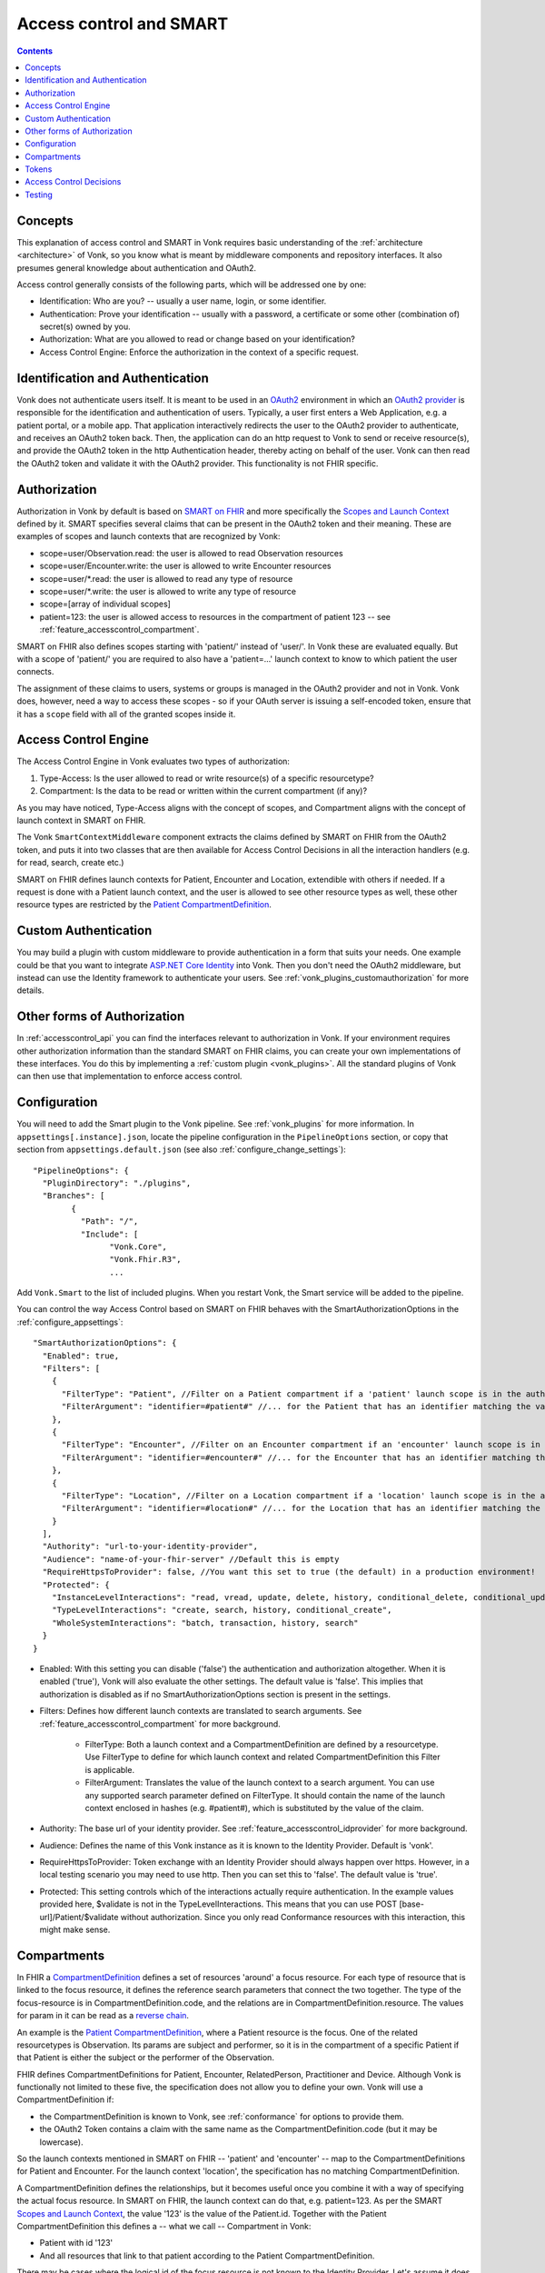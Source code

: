 .. _feature_accesscontrol:

Access control and SMART
========================

.. contents:: Contents
  :depth: 1
  :local:

.. _feature_accesscontrol_concepts:

Concepts
--------
This explanation of access control and SMART in Vonk requires basic understanding of the :ref:`architecture <architecture>` of Vonk, so you know what is meant by middleware components and repository interfaces.
It also presumes general knowledge about authentication and OAuth2.

Access control generally consists of the following parts, which will be addressed one by one:

- Identification: Who are you? -- usually a user name, login, or some identifier.
- Authentication: Prove your identification -- usually with a password, a certificate or some other (combination of) secret(s) owned by you.
- Authorization: What are you allowed to read or change based on your identification?
- Access Control Engine: Enforce the authorization in the context of a specific request.

Identification and Authentication
---------------------------------
Vonk does not authenticate users itself. It is meant to be used in an `OAuth2`_ environment in which an `OAuth2 provider`_ is responsible for the identification and authentication of users. 
Typically, a user first enters a Web Application, e.g. a patient portal, or a mobile app. That application interactively redirects the user to the OAuth2 provider to authenticate, and receives an OAuth2 token back.
Then, the application can do an http request to Vonk to send or receive resource(s), and provide the OAuth2 token in the http Authentication header, thereby acting on behalf of the user.
Vonk can then read the OAuth2 token and validate it with the OAuth2 provider. This functionality is not FHIR specific.

.. _feature_accesscontrol_authorization:

Authorization
-------------
Authorization in Vonk by default is based on `SMART on FHIR`_ and more specifically the `Scopes and Launch Context`_ defined by it. SMART specifies several claims that can be present in the OAuth2 token and their meaning. These are examples of scopes and launch contexts that are recognized by Vonk:

* scope=user/Observation.read: the user is allowed to read Observation resources
* scope=user/Encounter.write: the user is allowed to write Encounter resources
* scope=user/\*.read: the user is allowed to read any type of resource
* scope=user/\*.write: the user is allowed to write any type of resource
* scope=[array of individual scopes]
* patient=123: the user is allowed access to resources in the compartment of patient 123 -- see :ref:`feature_accesscontrol_compartment`.

SMART on FHIR also defines scopes starting with 'patient/' instead of 'user/'. In Vonk these are evaluated equally. But with a scope of 'patient/' you are required to also have a 'patient=...' launch context to know to which patient the user connects.

The assignment of these claims to users, systems or groups is managed in the OAuth2 provider and not in Vonk. Vonk does, however, need a way to access these scopes - so if your OAuth server is issuing a self-encoded token, ensure that it has a ``scope`` field with all of the granted scopes inside it.

Access Control Engine
---------------------
The Access Control Engine in Vonk evaluates two types of authorization:

#. Type-Access: Is the user allowed to read or write resource(s) of a specific resourcetype?
#. Compartment: Is the data to be read or written within the current compartment (if any)?

As you may have noticed, Type-Access aligns with the concept of scopes, and Compartment aligns with the concept of launch context in SMART on FHIR.

The Vonk ``SmartContextMiddleware`` component extracts the claims defined by SMART on FHIR from the OAuth2 token, and puts it into two classes that are then available for Access Control Decisions in all the interaction handlers (e.g. for read, search, create etc.)

SMART on FHIR defines launch contexts for Patient, Encounter and Location, extendible with others if needed. 
If a request is done with a Patient launch context, and the user is allowed to see other resource types as well, these other resource types are restricted by the `Patient CompartmentDefinition`_.

.. _accesscontrol_custom_authentication:

Custom Authentication
---------------------
You may build a plugin with custom middleware to provide authentication in a form that suits your needs. 
One example could be that you want to integrate `ASP.NET Core Identity`_ into Vonk.  
Then you don't need the OAuth2 middleware, but instead can use the Identity framework to authenticate your users.
See :ref:`vonk_plugins_customauthorization` for more details.

Other forms of Authorization
----------------------------
In :ref:`accesscontrol_api` you can find the interfaces relevant to authorization in Vonk.  
If your environment requires other authorization information than the standard SMART on FHIR claims, you can create your own implementations of these interfaces.
You do this by implementing a :ref:`custom plugin <vonk_plugins>`. 
All the standard plugins of Vonk can then use that implementation to enforce access control. 

.. _feature_accesscontrol_config:

Configuration
-------------
You will need to add the Smart plugin to the Vonk pipeline. See :ref:`vonk_plugins` for more information. In ``appsettings[.instance].json``, locate the pipeline
configuration in the ``PipelineOptions`` section, or copy that section from ``appsettings.default.json`` (see also :ref:`configure_change_settings`)::

	"PipelineOptions": {
	  "PluginDirectory": "./plugins",
	  "Branches": [
		{
		  "Path": "/",
		  "Include": [
			"Vonk.Core",
			"Vonk.Fhir.R3",
			...

Add ``Vonk.Smart`` to the list of included plugins. When you restart Vonk, the Smart service will be added to the pipeline.

You can control the way Access Control based on SMART on FHIR behaves with the SmartAuthorizationOptions in the :ref:`configure_appsettings`::

    "SmartAuthorizationOptions": {
      "Enabled": true,
      "Filters": [
        {
          "FilterType": "Patient", //Filter on a Patient compartment if a 'patient' launch scope is in the auth token
          "FilterArgument": "identifier=#patient#" //... for the Patient that has an identifier matching the value of that 'patient' launch scope
        },
        {
          "FilterType": "Encounter", //Filter on an Encounter compartment if an 'encounter' launch scope is in the auth token
          "FilterArgument": "identifier=#encounter#" //... for the Encounter that has an identifier matching the value of that 'encounter' launch scope
        },
        {
          "FilterType": "Location", //Filter on a Location compartment if a 'location' launch scope is in the auth token
          "FilterArgument": "identifier=#location#" //... for the Location that has an identifier matching the value of that 'location' launch scope
        }
      ],
      "Authority": "url-to-your-identity-provider",
      "Audience": "name-of-your-fhir-server" //Default this is empty
      "RequireHttpsToProvider": false, //You want this set to true (the default) in a production environment!
      "Protected": {
        "InstanceLevelInteractions": "read, vread, update, delete, history, conditional_delete, conditional_update, $validate",
        "TypeLevelInteractions": "create, search, history, conditional_create",
        "WholeSystemInteractions": "batch, transaction, history, search"
      }
    }

* Enabled: With this setting you can disable ('false') the authentication and authorization altogether. When it is enabled ('true'), Vonk will also evaluate the other settings. The default value is 'false'. This implies that authorization is disabled as if no SmartAuthorizationOptions section is present in the settings.
* Filters: Defines how different launch contexts are translated to search arguments. See :ref:`feature_accesscontrol_compartment` for more background.

    * FilterType: Both a launch context and a CompartmentDefinition are defined by a resourcetype. Use FilterType to define for which launch context and related CompartmentDefinition this Filter is applicable.
    * FilterArgument: Translates the value of the launch context to a search argument. You can use any supported search parameter defined on FilterType. It should contain the name of the launch context enclosed in hashes (e.g. #patient#), which is substituted by the value of the claim.
* Authority: The base url of your identity provider. See :ref:`feature_accesscontrol_idprovider` for more background.
* Audience: Defines the name of this Vonk instance as it is known to the Identity Provider. Default is 'vonk'.
* RequireHttpsToProvider: Token exchange with an Identity Provider should always happen over https. However, in a local testing scenario you may need to use http. Then you can set this to 'false'. The default value is 'true'. 
* Protected: This setting controls which of the interactions actually require authentication. In the example values provided here, $validate is not in the TypeLevelInteractions. This means that you can use POST [base-url]/Patient/$validate without authorization. Since you only read Conformance resources with this interaction, this might make sense.

.. _feature_accesscontrol_compartment:

Compartments
------------

In FHIR a `CompartmentDefinition <http://www.hl7.org/implement/standards/fhir/compartmentdefinition.html>`_ defines a set of resources 'around' a focus resource. For each type of resource that is linked to the focus resource, it defines the reference search parameters that connect the two together. The type of the focus-resource is in CompartmentDefinition.code, and the relations are in CompartmentDefinition.resource. The values for param in it can be read as a `reverse chain <http://www.hl7.org/implement/standards/fhir/search.html#has>`_.

An example is the `Patient CompartmentDefinition`_, where a Patient resource is the focus. One of the related resourcetypes is Observation. Its params are subject and performer, so it is in the compartment of a specific Patient if that Patient is either the subject or the performer of the Observation.

FHIR defines CompartmentDefinitions for Patient, Encounter, RelatedPerson, Practitioner and Device. Although Vonk is functionally not limited to these five, the specification does not allow you to define your own. Vonk will use a CompartmentDefinition if:

* the CompartmentDefinition is known to Vonk, see :ref:`conformance` for options to provide them.
* the OAuth2 Token contains a claim with the same name as the CompartmentDefinition.code (but it may be lowercase).

So the launch contexts mentioned in SMART on FHIR -- 'patient' and 'encounter' -- map to the CompartmentDefinitions for Patient and Encounter. For the launch context 'location', the specification has no matching CompartmentDefinition. 

A CompartmentDefinition defines the relationships, but it becomes useful once you combine it with a way of specifying the actual focus resource. In SMART on FHIR, the launch context can do that, e.g. patient=123. As per the SMART `Scopes and Launch Context`_, the value '123' is the value of the Patient.id. Together with the Patient CompartmentDefinition this defines a -- what we call -- Compartment in Vonk:

* Patient with id '123'
* And all resources that link to that patient according to the Patient CompartmentDefinition.

There may be cases where the logical id of the focus resource is not known to the Identity Provider. Let's assume it does know one of the Identifiers of a Patient. The Filters in the :ref:`feature_accesscontrol_config` allow you to configure Vonk to use the identifier search parameter as a filter instead of _id. The value in the configuration example does exactly that::

    "Filters": [
      {
        "FilterType": "Patient", //Filter on a Patient compartment if a 'patient' launch scope is in the auth token
        "FilterArgument": "identifier=#patient#" //... for the Patient that has an identifier matching the value of that 'patient' launch scope
      },
      ...
    ]

Please notice that it is possible that more than one Patient matches the filter. This is intended behaviour of Vonk, and it is up to you to configure a search parameter that is guaranteed to have unique values for each Patient if you need that. You can always stick to the SMART on FHIR default of _id by specifying that as the filter::

    "Filters": [
      {
        "FilterType": "Patient", //Filter on a Patient compartment if a 'patient' launch scope is in the auth token
        "FilterArgument": "_id=#patient#" //... for the Patient that has an identifier matching the value of that 'patient' launch scope
      },
      ...
    ]

But you can also take advantage of it and allow access only to the patients from a certain General Practitioner, of whom you happen to know the Identifier::

    "Filters": [
      {
        "FilterType": "Patient", //Filter on a Patient compartment if a 'patient' launch scope is in the auth token
        "FilterArgument": "general-practitioner.identifier=#patient#" //... for the Patient that has an identifier matching the value of that 'patient' launch scope
      },
      ...
    ]

In this example the claim is still called 'patient', although it contains an Identifier of a General Practitioner. This is because the CompartmentDefinition is selected by matching its code to the name of the claim, regardless of the value the claim contains. 

If multiple resources match the Compartment, that is no problem for Vonk. You can simply configure the Filters according to the business rules in your organization.

Tokens
------

When a client application wants to access data in Vonk on behalf of its user, it requests a token from the Identity Provider (configured as the Authority in the :ref:`feature_accesscontrol_config`). The configuration of the Identity Provider determines which claims are *available* for a certain user, and also for the client application. The client app configuration determines which claims it *needs*. During the token request, the user is usually redirected to the Identity Provider, logs in and is then asked whether the client app is allowed to receive the requested claims. The client app cannot request any claims that are not available to that application. And it will never get any claims that are not available to the user. This flow is also explained in the `SMART App Authorization Guide`_. 

The result of this flow should be a JSON Web Token (JWT) containing zero or more of the claims defined in SMART on FHIR. The claims can either be scopes or a launch context, as in the examples listed in :ref:`feature_accesscontrol_authorization`. This token is encoded as a string, and must be sent to Vonk in the Authorization header of the request.

.. _feature_accesscontrol_decisions:

Access Control Decisions
------------------------

In this paragraph we will explain how Access Control Decisions are made for the various FHIR interactions. For the examples assume a Patient Compartment with identifier=123 as filter.

#. Search

   a. Direct search on compartment type

      :Request: ``GET [base]/Patient?name=fred``
      :Type-Access: User must have read access to Patient, otherwise a 401 is returned. 
      :Compartment: If a Patient Compartment is active, the Filter from it will be added to the search, e.g. ``GET [base]/Patient?name=fred&identifier=123``

   #. Search on type related to compartment

      :Request: ``GET [base]/Observation?code=x89``
      :Type-Access: User must have read access to Observation, otherwise a 401 is returned. 
      :Compartment: If a Patient Compartment is active, the links from Observation to Patient will be added to the search. In pseudo code: ``GET [base]/Obervation?code=x89& (subject:Patient.identifier=123 OR performer:Patient.identifier=123)``

   #. Search on type not related to compartment

      :Request: ``GET [base]/Organization``
      :Type-Access: User must have read access to Organization, otherwise a 401 is returned. 
      :Compartment: No compartment is applicable to Organization, so no further filters are applied.

   #. Search with include outside the compartment

      :Request: ``GET [base]/Patient?_include=Patient:organization``
      :Type-Access: User must have read access to Patient, otherwise a 401 is returned. If the user has read access to Organization, the _include is evaluated. Otherwise it is ignored.
      :Compartment: Is applied as in case 1.a.

   #. Search with chaining

      :Request: ``GET [base]/Patient?general-practitioner.identifier=123``
      :Type-Access: User must have read access to Patient, otherwise a 401 is returned. If the user has read access to Practitioner, the search argument is evaluated. Otherwise it is ignored as if the argument was not supported. If the chain has more than one link, read access is evaluated for every link in the chain. 
      :Compartment: Is applied as in case 1.a.

   #. Search with chaining into the compartment

      :Request: ``GET [base]/Patient?link:Patient.identifier=456``
      :Type-Access: User must have read access to Patient, otherwise a 401 is returned.
      :Compartment: Is applied to both Patient and link. In pseudo code: ``GET [base]/Patient?link:(Patient.identifier=456&Patient.identifier=123)&identifier=123`` In this case there will probably be no results.

#. Read: Is evaluated as a Search, but implicitly you only specify the _type and _id search parameters.
#. VRead: If a user can Read the current version of the resource, he is allowed to get the requested version as well.
#. Create

   a. Create on the compartment type

      :Request: ``POST [base]/Patient``
      :Type-Access: User must have write access to Patient. Otherwise a 401 is returned.
      :Compartment: A Search is performed as if the new Patient were in the database, like in case 1.a. If it matches the compartment filter, the create is allowed. Otherwise a 401 is returned.

   #. Create on a type related to compartment

      :Request: ``POST [base]/Observation``
      :Type-Access: User must have write access to Observation. Otherwise a 401 is returned. User must also have read access to Patient, in order to evaluate the Compartment.
      :Compartment: A Search is performed as if the new Observation were in the database, like in case 1.b. If it matches the compartment filter, the create is allowed. Otherwise a 401 is returned.

   #. Create on a type not related to compartment

      :Request: ``POST [base]/Organization``
      :Type-Access: User must have write access to Organization. Otherwise a 401 is returned.
      :Compartment: Is not evaluated.

#. Update

   a. Update on the compartment type

      :Request: ``PUT [base]/Patient/123``
      :Type-Access: User must have write access *and* read access to Patient, otherwise a 401 is returned.
      :Compartment: User should be allowed to Read Patient/123 and Create the Patient provided in the body. Then Update is allowed.

   #. Update on a type related to compartment

      :Request: ``PUT [base]/Observation/xyz``
      :Type-Access: User must have write access to Observation, and read access to both Observation and Patient (the latter to evaluate the compartment)
      :Compartment: User should be allowed to Read Observation/123 and Create the Observation provided in the body. Then Update is allowed.

#. Delete: Allowed if the user can Read the current version of the resource, and has write access to the type of resource.
#. History: Allowed on the resources that the user is allowed to Read the current versions of (although it is theoretically possible that an older version would not match the compartment). 

Testing
-------

Testing the access control functionality is possible on a local instance of Vonk. It is not available for the `publicly hosted test server <http://vonk.fire.ly>`_.

You can test it using a dummy Identity Provider and Postman as a REST client. Please refer to these pages for instructions:

* :ref:`feature_accesscontrol_idprovider`
* :ref:`feature_accesscontrol_postman`

.. _OAuth2: https://oauth.net/2/
.. _OAuth2 provider: https://en.wikipedia.org/wiki/List_of_OAuth_providers
.. _SMART on FHIR: http://docs.smarthealthit.org/
.. _SMART App Authorization Guide: http://docs.smarthealthit.org/authorization/
.. _Scopes and Launch Context: http://docs.smarthealthit.org/authorization/scopes-and-launch-context/
.. _Patient CompartmentDefinition: http://www.hl7.org/implement/standards/fhir/compartmentdefinition-patient.html
.. _ASP.NET Core Identity: https://docs.microsoft.com/en-us/aspnet/core/security/authentication/identity

